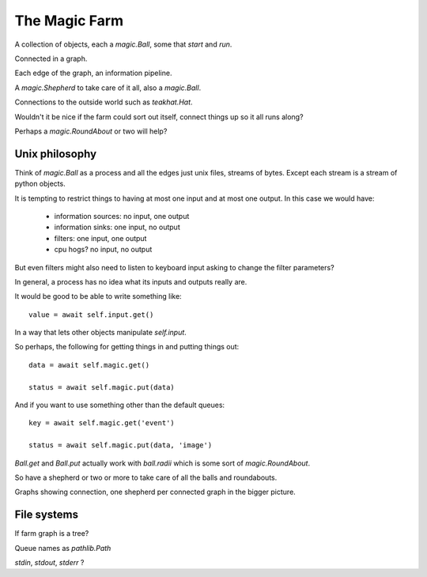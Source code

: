 ================
 The Magic Farm
================

A collection of objects, each a `magic.Ball`, some that *start* and *run*.

Connected in a graph.

Each edge of the graph, an information pipeline.

A `magic.Shepherd` to take care of it all, also a `magic.Ball`.

Connections to the outside world such as `teakhat.Hat`.

Wouldn't it be nice if the farm could sort out itself, connect things
up so it all runs along?

Perhaps a `magic.RoundAbout` or two will help?

Unix philosophy
===============

Think of *magic.Ball* as a process and all the edges just unix files,
streams of bytes.   Except each stream is a stream of python objects.

It is tempting to restrict things to having at most one input and at
most one output.  In this case we would have:

   * information sources: no input, one output
   * information sinks:   one input, no output
   * filters:             one input, one output
   * cpu hogs?            no input, no output

But even filters might also need to listen to keyboard input asking to
change the filter parameters?

In general, a process has no idea what its inputs and outputs really
are.

It would be good to be able to write something like::

  value = await self.input.get()

In a way that lets other objects manipulate *self.input*.

So perhaps, the following for getting things in and putting things out::

  data = await self.magic.get()

  status = await self.magic.put(data)

And if you want to use something other than the default queues::

  key = await self.magic.get('event')

  status = await self.magic.put(data, 'image')
  
`Ball.get` and `Ball.put` actually work with `ball.radii` which is
some sort of `magic.RoundAbout`.

So have a shepherd or two or more to take care of all the balls and
roundabouts.

Graphs showing connection, one shepherd per connected graph in the
bigger picture.

File systems
============

If farm graph is a tree?

Queue names as `pathlib.Path` 

*stdin*, *stdout*, *stderr* ?
